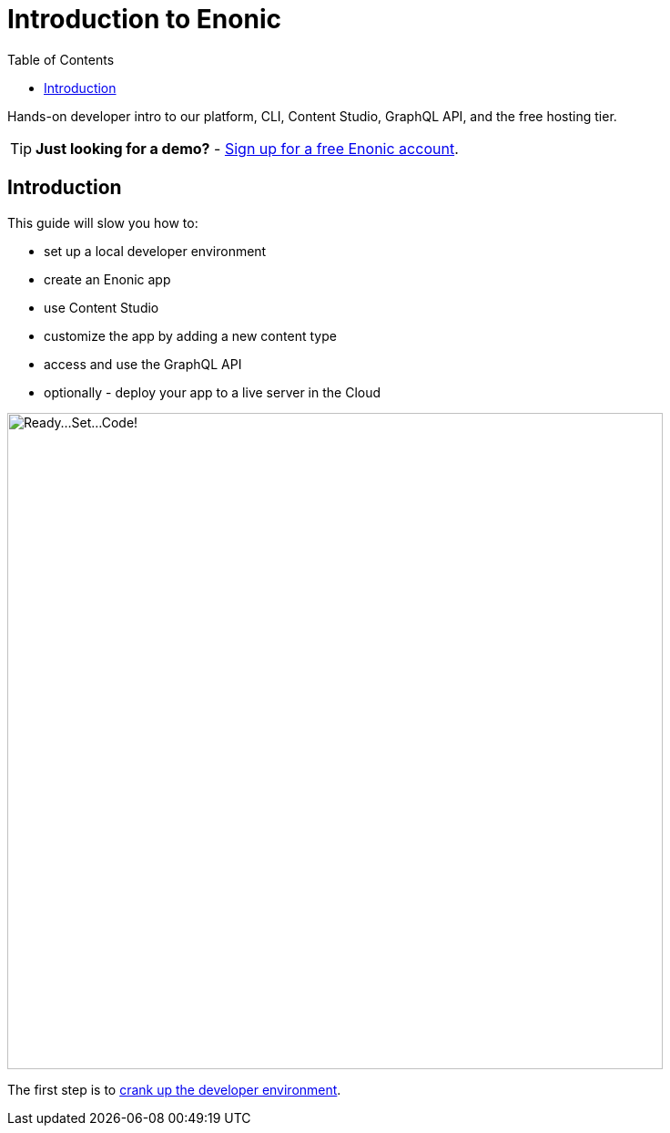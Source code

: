 = Introduction to Enonic
:toc: right
:experimental:
:imagesdir: media/
:sourcedir: ../

Hands-on developer intro to our platform, CLI, Content Studio, GraphQL API, and the free hosting tier.

TIP: *Just looking for a demo?* - https://enonic.com/sign-up[Sign up for a free Enonic account^].

== Introduction

This guide will slow you how to:

* set up a local developer environment
* create an Enonic app
* use Content Studio
* customize the app by adding a new content type
* access and use the GraphQL API
* optionally - deploy your app to a live server in the Cloud

image::ready-set-code.svg["Ready...Set...Code!", width=720px]

The first step is to <<setup#, crank up the developer environment>>.

